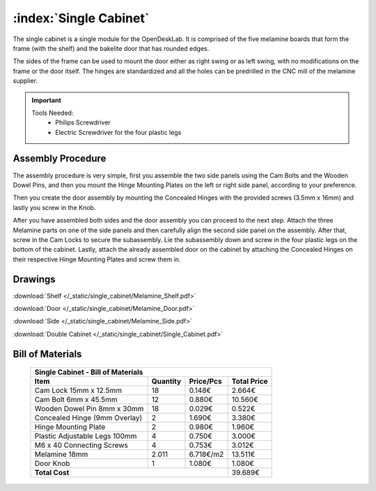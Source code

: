 :index:`Single Cabinet`
-----------------------

.. figure::  /_static/single_cabinet/final.png
   :align: center
   :scale: 100 %
   :alt:   single cabinet

The single cabinet is a single module for the OpenDeskLab. It is comprised of the five melamine boards that form the frame (with the shelf) and the bakelite door that has rounded edges. 

The sides of the frame can be used to mount the door either as right swing or as left swing, with no modifications on the frame or the door itself. The hinges are standardized and all the holes can be predrilled in the CNC mill of the melamine supplier.

.. important::

    Tools Needed:
     - Philips Screwdriver
     - Electric Screwdriver for the four plastic legs


Assembly Procedure
~~~~~~~~~~~~~~~~~~

The assembly procedure is very simple, first you assemble the two side panels using the Cam Bolts and the Wooden Dowel Pins, and then you mount the Hinge Mounting Plates on the left or right side panel, according to your preference.

.. raw:: html 

   <video src="../../_static/side_panel_assembly.ogv" width="696" type="video/ogg" controls="controls">
   Your browser does not support the video tag.
   </video>

Then you create the door assembly by mounting the Concealed Hinges with the provided screws (3.5mm x 16mm) and lastly you screw in the Knob.

.. raw:: html 

   <video src="../../_static/door_assembly.ogv" width="696" type="video/ogg" controls="controls">
   Your browser does not support the video tag.
   </video>

After you have assembled both sides and the door assembly you can proceed to the next step. Attach the three Melamine parts on one of the side panels and then carefully align the second side panel on the assembly. After that, screw in the Cam Locks to secure the subassembly. Lie the subassembly down and screw in the four plastic legs on the bottom of the cabinet. Lastly, attach the already assembled door on the cabinet by attaching the Concealed Hinges on their respective Hinge Mounting Plates and screw them in.

.. raw:: html 

   <video src="../../_static/single_cabinet/single_cabinet.ogv" width="696" type="video/ogg" controls="controls">
   Your browser does not support the video tag.
   </video>

Drawings
~~~~~~~~

:download:`Shelf </_static/single_cabinet/Melamine_Shelf.pdf>`

:download:`Door </_static/single_cabinet/Melamine_Door.pdf>`

:download:`Side </_static/single_cabinet/Melamine_Side.pdf>`

:download:`Double Cabinet </_static/single_cabinet/Single_Cabinet.pdf>`

Bill of Materials
~~~~~~~~~~~~~~~~~

   .. tabularcolumns:: |l|c|c|c|
   .. table::

      +------------------------------------+----------+-----------+-------------+
      | Single Cabinet - Bill of Materials                                      | 
      +------------------------------------+----------+-----------+-------------+
      | Item                               | Quantity | Price/Pcs | Total Price |
      +====================================+==========+===========+=============+
      | Cam Lock 15mm x 12.5mm             |    18    |    0.148€ |      2.664€ |
      +------------------------------------+----------+-----------+-------------+
      | Cam Bolt 6mm x 45.5mm              |    12    |    0.880€ |     10.560€ |
      +------------------------------------+----------+-----------+-------------+
      | Wooden Dowel Pin 8mm x 30mm        |    18    |    0.029€ |      0.522€ |
      +------------------------------------+----------+-----------+-------------+
      | Concealed Hinge (9mm Overlay)      |     2    |    1.690€ |      3.380€ |
      +------------------------------------+----------+-----------+-------------+
      | Hinge Mounting Plate               |     2    |    0.980€ |      1.960€ |
      +------------------------------------+----------+-----------+-------------+
      | Plastic Adjustable Legs 100mm      |     4    |    0.750€ |      3.000€ |
      +------------------------------------+----------+-----------+-------------+
      | M6 x 40 Connecting Screws          |     4    |    0.753€ |      3.012€ |
      +------------------------------------+----------+-----------+-------------+
      | Melamine 18mm                      |  2.011   | 6.718€/m2 |     13.511€ |
      +------------------------------------+----------+-----------+-------------+
      | Door Knob                          |     1    |    1.080€ |      1.080€ |
      +------------------------------------+----------+-----------+-------------+
      | **Total Cost**                                            |     39.689€ |
      +------------------------------------+----------+-----------+-------------+